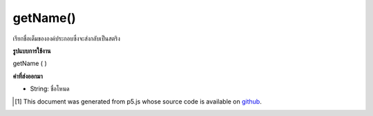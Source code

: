 .. raw:: html

	<script src="https://sketch.netpie.io/widget/p5-widget.js"></script>

getName()
=========

เรียกชื่อเต็มขององค์ประกอบซึ่งจะส่งกลับเป็นสตริง

.. Gets the element's full name, which is returned as a String.

**รูปแบบการใช้งาน**

getName ( )

**ค่าที่ส่งออกมา**

- String: ชื่อโหนด

.. String: the name of the node

..  [#f1] This document was generated from p5.js whose source code is available on `github <https://github.com/processing/p5.js>`_.
